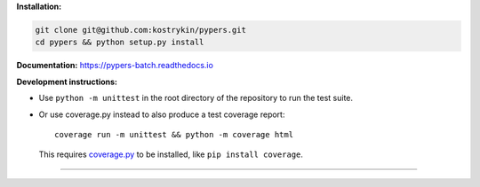 .. raw:: html

  <div align="center">
    <h6>Powerful batch processing using pipelines for orchestration of your experiments.</h6>
    <h1>
      <a href="https://github.com/kostrykin/pypers">pypers</a><br>
      <a href="https://github.com/kostrykin/pypers/actions/workflows/tests.yml"><img src="https://github.com/kostrykin/pypers/actions/workflows/tests.yml/badge.svg" /></a>
      <a href="https://github.com/kostrykin/pypers/actions/workflows/tests.yml"><img src="https://img.shields.io/endpoint?url=https://gist.githubusercontent.com/kostrykin/5f8b1433a1c405da22639f817d6a38d9/raw/pypers.json" /></a>
      <a href="https://pypers-batch.readthedocs.io"><img src="https://readthedocs.org/projects/pypers-batch/badge/?version=latest" /></a><br>
    </h1>
  </div>

**Installation:**

.. code::

    git clone git@github.com:kostrykin/pypers.git
    cd pypers && python setup.py install

**Documentation:** https://pypers-batch.readthedocs.io

**Development instructions:**


- Use ``python -m unittest`` in the root directory of the repository to run the test suite.
- Or use coverage.py instead to also produce a test coverage report::

      coverage run -m unittest && python -m coverage html

  This requires `coverage.py <https://coverage.readthedocs.io/en/7.4.0/#quick-start>`_ to be installed, like ``pip install coverage``.

----

.. raw:: html

  <div align="center">
    Copyright (c) 2017-2024 Leonid Kostrykin, Biomedical Computer Vision Group, Heidelberg University<br>
    This work is licensed under the terms of the MIT license. For a copy, see <a href="LICENSE">LICENSE</a>.
  </div>
